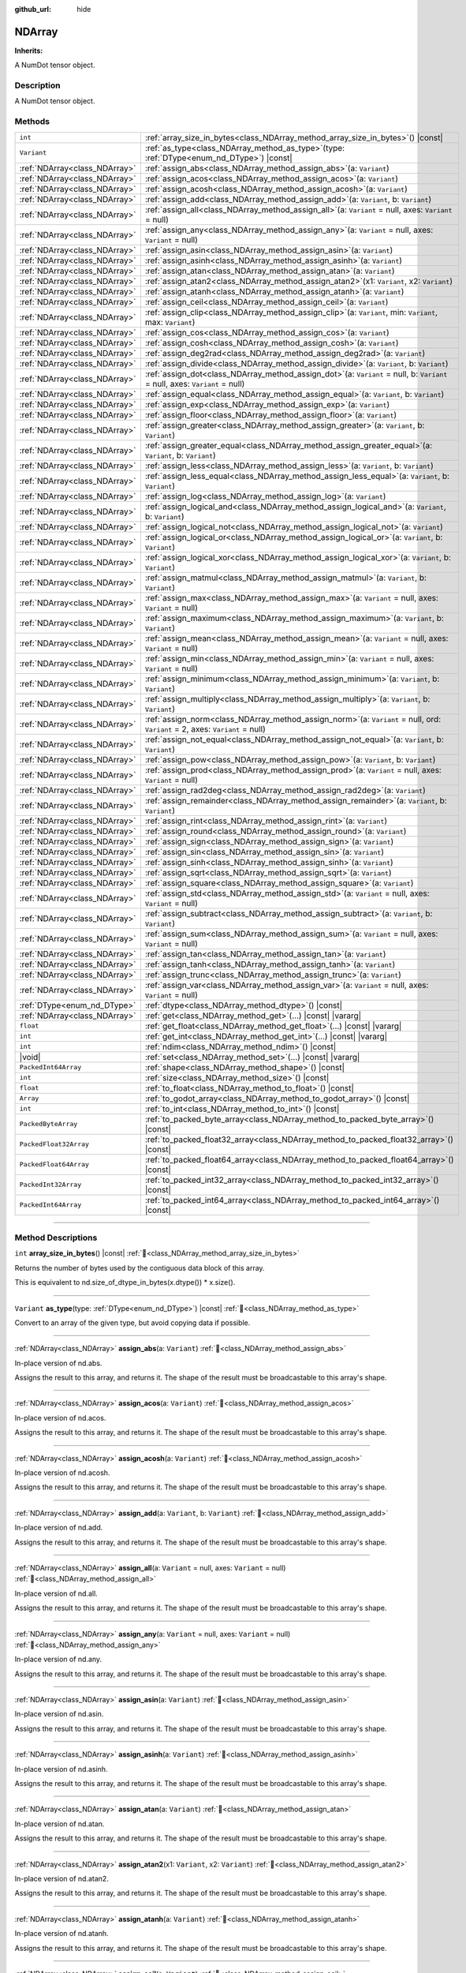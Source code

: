 :github_url: hide

.. DO NOT EDIT THIS FILE!!!
.. Generated automatically from Godot engine sources.
.. Generator: https://github.com/godotengine/godot/tree/master/doc/tools/make_rst.py.
.. XML source: https://github.com/godotengine/godot/tree/master/godot/numdot/doc_classes/NDArray.xml.

.. _class_NDArray:

NDArray
=======

**Inherits:** 

A NumDot tensor object.

.. rst-class:: classref-introduction-group

Description
-----------

A NumDot tensor object.

.. rst-class:: classref-reftable-group

Methods
-------

.. table::
   :widths: auto

   +-------------------------------+--------------------------------------------------------------------------------------------------------------------------------------+
   | ``int``                       | :ref:`array_size_in_bytes<class_NDArray_method_array_size_in_bytes>`\ (\ ) |const|                                                   |
   +-------------------------------+--------------------------------------------------------------------------------------------------------------------------------------+
   | ``Variant``                   | :ref:`as_type<class_NDArray_method_as_type>`\ (\ type\: :ref:`DType<enum_nd_DType>`\ ) |const|                                       |
   +-------------------------------+--------------------------------------------------------------------------------------------------------------------------------------+
   | :ref:`NDArray<class_NDArray>` | :ref:`assign_abs<class_NDArray_method_assign_abs>`\ (\ a\: ``Variant``\ )                                                            |
   +-------------------------------+--------------------------------------------------------------------------------------------------------------------------------------+
   | :ref:`NDArray<class_NDArray>` | :ref:`assign_acos<class_NDArray_method_assign_acos>`\ (\ a\: ``Variant``\ )                                                          |
   +-------------------------------+--------------------------------------------------------------------------------------------------------------------------------------+
   | :ref:`NDArray<class_NDArray>` | :ref:`assign_acosh<class_NDArray_method_assign_acosh>`\ (\ a\: ``Variant``\ )                                                        |
   +-------------------------------+--------------------------------------------------------------------------------------------------------------------------------------+
   | :ref:`NDArray<class_NDArray>` | :ref:`assign_add<class_NDArray_method_assign_add>`\ (\ a\: ``Variant``, b\: ``Variant``\ )                                           |
   +-------------------------------+--------------------------------------------------------------------------------------------------------------------------------------+
   | :ref:`NDArray<class_NDArray>` | :ref:`assign_all<class_NDArray_method_assign_all>`\ (\ a\: ``Variant`` = null, axes\: ``Variant`` = null\ )                          |
   +-------------------------------+--------------------------------------------------------------------------------------------------------------------------------------+
   | :ref:`NDArray<class_NDArray>` | :ref:`assign_any<class_NDArray_method_assign_any>`\ (\ a\: ``Variant`` = null, axes\: ``Variant`` = null\ )                          |
   +-------------------------------+--------------------------------------------------------------------------------------------------------------------------------------+
   | :ref:`NDArray<class_NDArray>` | :ref:`assign_asin<class_NDArray_method_assign_asin>`\ (\ a\: ``Variant``\ )                                                          |
   +-------------------------------+--------------------------------------------------------------------------------------------------------------------------------------+
   | :ref:`NDArray<class_NDArray>` | :ref:`assign_asinh<class_NDArray_method_assign_asinh>`\ (\ a\: ``Variant``\ )                                                        |
   +-------------------------------+--------------------------------------------------------------------------------------------------------------------------------------+
   | :ref:`NDArray<class_NDArray>` | :ref:`assign_atan<class_NDArray_method_assign_atan>`\ (\ a\: ``Variant``\ )                                                          |
   +-------------------------------+--------------------------------------------------------------------------------------------------------------------------------------+
   | :ref:`NDArray<class_NDArray>` | :ref:`assign_atan2<class_NDArray_method_assign_atan2>`\ (\ x1\: ``Variant``, x2\: ``Variant``\ )                                     |
   +-------------------------------+--------------------------------------------------------------------------------------------------------------------------------------+
   | :ref:`NDArray<class_NDArray>` | :ref:`assign_atanh<class_NDArray_method_assign_atanh>`\ (\ a\: ``Variant``\ )                                                        |
   +-------------------------------+--------------------------------------------------------------------------------------------------------------------------------------+
   | :ref:`NDArray<class_NDArray>` | :ref:`assign_ceil<class_NDArray_method_assign_ceil>`\ (\ a\: ``Variant``\ )                                                          |
   +-------------------------------+--------------------------------------------------------------------------------------------------------------------------------------+
   | :ref:`NDArray<class_NDArray>` | :ref:`assign_clip<class_NDArray_method_assign_clip>`\ (\ a\: ``Variant``, min\: ``Variant``, max\: ``Variant``\ )                    |
   +-------------------------------+--------------------------------------------------------------------------------------------------------------------------------------+
   | :ref:`NDArray<class_NDArray>` | :ref:`assign_cos<class_NDArray_method_assign_cos>`\ (\ a\: ``Variant``\ )                                                            |
   +-------------------------------+--------------------------------------------------------------------------------------------------------------------------------------+
   | :ref:`NDArray<class_NDArray>` | :ref:`assign_cosh<class_NDArray_method_assign_cosh>`\ (\ a\: ``Variant``\ )                                                          |
   +-------------------------------+--------------------------------------------------------------------------------------------------------------------------------------+
   | :ref:`NDArray<class_NDArray>` | :ref:`assign_deg2rad<class_NDArray_method_assign_deg2rad>`\ (\ a\: ``Variant``\ )                                                    |
   +-------------------------------+--------------------------------------------------------------------------------------------------------------------------------------+
   | :ref:`NDArray<class_NDArray>` | :ref:`assign_divide<class_NDArray_method_assign_divide>`\ (\ a\: ``Variant``, b\: ``Variant``\ )                                     |
   +-------------------------------+--------------------------------------------------------------------------------------------------------------------------------------+
   | :ref:`NDArray<class_NDArray>` | :ref:`assign_dot<class_NDArray_method_assign_dot>`\ (\ a\: ``Variant`` = null, b\: ``Variant`` = null, axes\: ``Variant`` = null\ )  |
   +-------------------------------+--------------------------------------------------------------------------------------------------------------------------------------+
   | :ref:`NDArray<class_NDArray>` | :ref:`assign_equal<class_NDArray_method_assign_equal>`\ (\ a\: ``Variant``, b\: ``Variant``\ )                                       |
   +-------------------------------+--------------------------------------------------------------------------------------------------------------------------------------+
   | :ref:`NDArray<class_NDArray>` | :ref:`assign_exp<class_NDArray_method_assign_exp>`\ (\ a\: ``Variant``\ )                                                            |
   +-------------------------------+--------------------------------------------------------------------------------------------------------------------------------------+
   | :ref:`NDArray<class_NDArray>` | :ref:`assign_floor<class_NDArray_method_assign_floor>`\ (\ a\: ``Variant``\ )                                                        |
   +-------------------------------+--------------------------------------------------------------------------------------------------------------------------------------+
   | :ref:`NDArray<class_NDArray>` | :ref:`assign_greater<class_NDArray_method_assign_greater>`\ (\ a\: ``Variant``, b\: ``Variant``\ )                                   |
   +-------------------------------+--------------------------------------------------------------------------------------------------------------------------------------+
   | :ref:`NDArray<class_NDArray>` | :ref:`assign_greater_equal<class_NDArray_method_assign_greater_equal>`\ (\ a\: ``Variant``, b\: ``Variant``\ )                       |
   +-------------------------------+--------------------------------------------------------------------------------------------------------------------------------------+
   | :ref:`NDArray<class_NDArray>` | :ref:`assign_less<class_NDArray_method_assign_less>`\ (\ a\: ``Variant``, b\: ``Variant``\ )                                         |
   +-------------------------------+--------------------------------------------------------------------------------------------------------------------------------------+
   | :ref:`NDArray<class_NDArray>` | :ref:`assign_less_equal<class_NDArray_method_assign_less_equal>`\ (\ a\: ``Variant``, b\: ``Variant``\ )                             |
   +-------------------------------+--------------------------------------------------------------------------------------------------------------------------------------+
   | :ref:`NDArray<class_NDArray>` | :ref:`assign_log<class_NDArray_method_assign_log>`\ (\ a\: ``Variant``\ )                                                            |
   +-------------------------------+--------------------------------------------------------------------------------------------------------------------------------------+
   | :ref:`NDArray<class_NDArray>` | :ref:`assign_logical_and<class_NDArray_method_assign_logical_and>`\ (\ a\: ``Variant``, b\: ``Variant``\ )                           |
   +-------------------------------+--------------------------------------------------------------------------------------------------------------------------------------+
   | :ref:`NDArray<class_NDArray>` | :ref:`assign_logical_not<class_NDArray_method_assign_logical_not>`\ (\ a\: ``Variant``\ )                                            |
   +-------------------------------+--------------------------------------------------------------------------------------------------------------------------------------+
   | :ref:`NDArray<class_NDArray>` | :ref:`assign_logical_or<class_NDArray_method_assign_logical_or>`\ (\ a\: ``Variant``, b\: ``Variant``\ )                             |
   +-------------------------------+--------------------------------------------------------------------------------------------------------------------------------------+
   | :ref:`NDArray<class_NDArray>` | :ref:`assign_logical_xor<class_NDArray_method_assign_logical_xor>`\ (\ a\: ``Variant``, b\: ``Variant``\ )                           |
   +-------------------------------+--------------------------------------------------------------------------------------------------------------------------------------+
   | :ref:`NDArray<class_NDArray>` | :ref:`assign_matmul<class_NDArray_method_assign_matmul>`\ (\ a\: ``Variant``, b\: ``Variant``\ )                                     |
   +-------------------------------+--------------------------------------------------------------------------------------------------------------------------------------+
   | :ref:`NDArray<class_NDArray>` | :ref:`assign_max<class_NDArray_method_assign_max>`\ (\ a\: ``Variant`` = null, axes\: ``Variant`` = null\ )                          |
   +-------------------------------+--------------------------------------------------------------------------------------------------------------------------------------+
   | :ref:`NDArray<class_NDArray>` | :ref:`assign_maximum<class_NDArray_method_assign_maximum>`\ (\ a\: ``Variant``, b\: ``Variant``\ )                                   |
   +-------------------------------+--------------------------------------------------------------------------------------------------------------------------------------+
   | :ref:`NDArray<class_NDArray>` | :ref:`assign_mean<class_NDArray_method_assign_mean>`\ (\ a\: ``Variant`` = null, axes\: ``Variant`` = null\ )                        |
   +-------------------------------+--------------------------------------------------------------------------------------------------------------------------------------+
   | :ref:`NDArray<class_NDArray>` | :ref:`assign_min<class_NDArray_method_assign_min>`\ (\ a\: ``Variant`` = null, axes\: ``Variant`` = null\ )                          |
   +-------------------------------+--------------------------------------------------------------------------------------------------------------------------------------+
   | :ref:`NDArray<class_NDArray>` | :ref:`assign_minimum<class_NDArray_method_assign_minimum>`\ (\ a\: ``Variant``, b\: ``Variant``\ )                                   |
   +-------------------------------+--------------------------------------------------------------------------------------------------------------------------------------+
   | :ref:`NDArray<class_NDArray>` | :ref:`assign_multiply<class_NDArray_method_assign_multiply>`\ (\ a\: ``Variant``, b\: ``Variant``\ )                                 |
   +-------------------------------+--------------------------------------------------------------------------------------------------------------------------------------+
   | :ref:`NDArray<class_NDArray>` | :ref:`assign_norm<class_NDArray_method_assign_norm>`\ (\ a\: ``Variant`` = null, ord\: ``Variant`` = 2, axes\: ``Variant`` = null\ ) |
   +-------------------------------+--------------------------------------------------------------------------------------------------------------------------------------+
   | :ref:`NDArray<class_NDArray>` | :ref:`assign_not_equal<class_NDArray_method_assign_not_equal>`\ (\ a\: ``Variant``, b\: ``Variant``\ )                               |
   +-------------------------------+--------------------------------------------------------------------------------------------------------------------------------------+
   | :ref:`NDArray<class_NDArray>` | :ref:`assign_pow<class_NDArray_method_assign_pow>`\ (\ a\: ``Variant``, b\: ``Variant``\ )                                           |
   +-------------------------------+--------------------------------------------------------------------------------------------------------------------------------------+
   | :ref:`NDArray<class_NDArray>` | :ref:`assign_prod<class_NDArray_method_assign_prod>`\ (\ a\: ``Variant`` = null, axes\: ``Variant`` = null\ )                        |
   +-------------------------------+--------------------------------------------------------------------------------------------------------------------------------------+
   | :ref:`NDArray<class_NDArray>` | :ref:`assign_rad2deg<class_NDArray_method_assign_rad2deg>`\ (\ a\: ``Variant``\ )                                                    |
   +-------------------------------+--------------------------------------------------------------------------------------------------------------------------------------+
   | :ref:`NDArray<class_NDArray>` | :ref:`assign_remainder<class_NDArray_method_assign_remainder>`\ (\ a\: ``Variant``, b\: ``Variant``\ )                               |
   +-------------------------------+--------------------------------------------------------------------------------------------------------------------------------------+
   | :ref:`NDArray<class_NDArray>` | :ref:`assign_rint<class_NDArray_method_assign_rint>`\ (\ a\: ``Variant``\ )                                                          |
   +-------------------------------+--------------------------------------------------------------------------------------------------------------------------------------+
   | :ref:`NDArray<class_NDArray>` | :ref:`assign_round<class_NDArray_method_assign_round>`\ (\ a\: ``Variant``\ )                                                        |
   +-------------------------------+--------------------------------------------------------------------------------------------------------------------------------------+
   | :ref:`NDArray<class_NDArray>` | :ref:`assign_sign<class_NDArray_method_assign_sign>`\ (\ a\: ``Variant``\ )                                                          |
   +-------------------------------+--------------------------------------------------------------------------------------------------------------------------------------+
   | :ref:`NDArray<class_NDArray>` | :ref:`assign_sin<class_NDArray_method_assign_sin>`\ (\ a\: ``Variant``\ )                                                            |
   +-------------------------------+--------------------------------------------------------------------------------------------------------------------------------------+
   | :ref:`NDArray<class_NDArray>` | :ref:`assign_sinh<class_NDArray_method_assign_sinh>`\ (\ a\: ``Variant``\ )                                                          |
   +-------------------------------+--------------------------------------------------------------------------------------------------------------------------------------+
   | :ref:`NDArray<class_NDArray>` | :ref:`assign_sqrt<class_NDArray_method_assign_sqrt>`\ (\ a\: ``Variant``\ )                                                          |
   +-------------------------------+--------------------------------------------------------------------------------------------------------------------------------------+
   | :ref:`NDArray<class_NDArray>` | :ref:`assign_square<class_NDArray_method_assign_square>`\ (\ a\: ``Variant``\ )                                                      |
   +-------------------------------+--------------------------------------------------------------------------------------------------------------------------------------+
   | :ref:`NDArray<class_NDArray>` | :ref:`assign_std<class_NDArray_method_assign_std>`\ (\ a\: ``Variant`` = null, axes\: ``Variant`` = null\ )                          |
   +-------------------------------+--------------------------------------------------------------------------------------------------------------------------------------+
   | :ref:`NDArray<class_NDArray>` | :ref:`assign_subtract<class_NDArray_method_assign_subtract>`\ (\ a\: ``Variant``, b\: ``Variant``\ )                                 |
   +-------------------------------+--------------------------------------------------------------------------------------------------------------------------------------+
   | :ref:`NDArray<class_NDArray>` | :ref:`assign_sum<class_NDArray_method_assign_sum>`\ (\ a\: ``Variant`` = null, axes\: ``Variant`` = null\ )                          |
   +-------------------------------+--------------------------------------------------------------------------------------------------------------------------------------+
   | :ref:`NDArray<class_NDArray>` | :ref:`assign_tan<class_NDArray_method_assign_tan>`\ (\ a\: ``Variant``\ )                                                            |
   +-------------------------------+--------------------------------------------------------------------------------------------------------------------------------------+
   | :ref:`NDArray<class_NDArray>` | :ref:`assign_tanh<class_NDArray_method_assign_tanh>`\ (\ a\: ``Variant``\ )                                                          |
   +-------------------------------+--------------------------------------------------------------------------------------------------------------------------------------+
   | :ref:`NDArray<class_NDArray>` | :ref:`assign_trunc<class_NDArray_method_assign_trunc>`\ (\ a\: ``Variant``\ )                                                        |
   +-------------------------------+--------------------------------------------------------------------------------------------------------------------------------------+
   | :ref:`NDArray<class_NDArray>` | :ref:`assign_var<class_NDArray_method_assign_var>`\ (\ a\: ``Variant`` = null, axes\: ``Variant`` = null\ )                          |
   +-------------------------------+--------------------------------------------------------------------------------------------------------------------------------------+
   | :ref:`DType<enum_nd_DType>`   | :ref:`dtype<class_NDArray_method_dtype>`\ (\ ) |const|                                                                               |
   +-------------------------------+--------------------------------------------------------------------------------------------------------------------------------------+
   | :ref:`NDArray<class_NDArray>` | :ref:`get<class_NDArray_method_get>`\ (\ ...\ ) |const| |vararg|                                                                     |
   +-------------------------------+--------------------------------------------------------------------------------------------------------------------------------------+
   | ``float``                     | :ref:`get_float<class_NDArray_method_get_float>`\ (\ ...\ ) |const| |vararg|                                                         |
   +-------------------------------+--------------------------------------------------------------------------------------------------------------------------------------+
   | ``int``                       | :ref:`get_int<class_NDArray_method_get_int>`\ (\ ...\ ) |const| |vararg|                                                             |
   +-------------------------------+--------------------------------------------------------------------------------------------------------------------------------------+
   | ``int``                       | :ref:`ndim<class_NDArray_method_ndim>`\ (\ ) |const|                                                                                 |
   +-------------------------------+--------------------------------------------------------------------------------------------------------------------------------------+
   | |void|                        | :ref:`set<class_NDArray_method_set>`\ (\ ...\ ) |const| |vararg|                                                                     |
   +-------------------------------+--------------------------------------------------------------------------------------------------------------------------------------+
   | ``PackedInt64Array``          | :ref:`shape<class_NDArray_method_shape>`\ (\ ) |const|                                                                               |
   +-------------------------------+--------------------------------------------------------------------------------------------------------------------------------------+
   | ``int``                       | :ref:`size<class_NDArray_method_size>`\ (\ ) |const|                                                                                 |
   +-------------------------------+--------------------------------------------------------------------------------------------------------------------------------------+
   | ``float``                     | :ref:`to_float<class_NDArray_method_to_float>`\ (\ ) |const|                                                                         |
   +-------------------------------+--------------------------------------------------------------------------------------------------------------------------------------+
   | ``Array``                     | :ref:`to_godot_array<class_NDArray_method_to_godot_array>`\ (\ ) |const|                                                             |
   +-------------------------------+--------------------------------------------------------------------------------------------------------------------------------------+
   | ``int``                       | :ref:`to_int<class_NDArray_method_to_int>`\ (\ ) |const|                                                                             |
   +-------------------------------+--------------------------------------------------------------------------------------------------------------------------------------+
   | ``PackedByteArray``           | :ref:`to_packed_byte_array<class_NDArray_method_to_packed_byte_array>`\ (\ ) |const|                                                 |
   +-------------------------------+--------------------------------------------------------------------------------------------------------------------------------------+
   | ``PackedFloat32Array``        | :ref:`to_packed_float32_array<class_NDArray_method_to_packed_float32_array>`\ (\ ) |const|                                           |
   +-------------------------------+--------------------------------------------------------------------------------------------------------------------------------------+
   | ``PackedFloat64Array``        | :ref:`to_packed_float64_array<class_NDArray_method_to_packed_float64_array>`\ (\ ) |const|                                           |
   +-------------------------------+--------------------------------------------------------------------------------------------------------------------------------------+
   | ``PackedInt32Array``          | :ref:`to_packed_int32_array<class_NDArray_method_to_packed_int32_array>`\ (\ ) |const|                                               |
   +-------------------------------+--------------------------------------------------------------------------------------------------------------------------------------+
   | ``PackedInt64Array``          | :ref:`to_packed_int64_array<class_NDArray_method_to_packed_int64_array>`\ (\ ) |const|                                               |
   +-------------------------------+--------------------------------------------------------------------------------------------------------------------------------------+

.. rst-class:: classref-section-separator

----

.. rst-class:: classref-descriptions-group

Method Descriptions
-------------------

.. _class_NDArray_method_array_size_in_bytes:

.. rst-class:: classref-method

``int`` **array_size_in_bytes**\ (\ ) |const| :ref:`🔗<class_NDArray_method_array_size_in_bytes>`

Returns the number of bytes used by the contiguous data block of this array.

This is equivalent to nd.size_of_dtype_in_bytes(x.dtype()) \* x.size().

.. rst-class:: classref-item-separator

----

.. _class_NDArray_method_as_type:

.. rst-class:: classref-method

``Variant`` **as_type**\ (\ type\: :ref:`DType<enum_nd_DType>`\ ) |const| :ref:`🔗<class_NDArray_method_as_type>`

Convert to an array of the given type, but avoid copying data if possible.

.. rst-class:: classref-item-separator

----

.. _class_NDArray_method_assign_abs:

.. rst-class:: classref-method

:ref:`NDArray<class_NDArray>` **assign_abs**\ (\ a\: ``Variant``\ ) :ref:`🔗<class_NDArray_method_assign_abs>`

In-place version of nd.abs.

Assigns the result to this array, and returns it. The shape of the result must be broadcastable to this array's shape.

.. rst-class:: classref-item-separator

----

.. _class_NDArray_method_assign_acos:

.. rst-class:: classref-method

:ref:`NDArray<class_NDArray>` **assign_acos**\ (\ a\: ``Variant``\ ) :ref:`🔗<class_NDArray_method_assign_acos>`

In-place version of nd.acos.

Assigns the result to this array, and returns it. The shape of the result must be broadcastable to this array's shape.

.. rst-class:: classref-item-separator

----

.. _class_NDArray_method_assign_acosh:

.. rst-class:: classref-method

:ref:`NDArray<class_NDArray>` **assign_acosh**\ (\ a\: ``Variant``\ ) :ref:`🔗<class_NDArray_method_assign_acosh>`

In-place version of nd.acosh.

Assigns the result to this array, and returns it. The shape of the result must be broadcastable to this array's shape.

.. rst-class:: classref-item-separator

----

.. _class_NDArray_method_assign_add:

.. rst-class:: classref-method

:ref:`NDArray<class_NDArray>` **assign_add**\ (\ a\: ``Variant``, b\: ``Variant``\ ) :ref:`🔗<class_NDArray_method_assign_add>`

In-place version of nd.add.

Assigns the result to this array, and returns it. The shape of the result must be broadcastable to this array's shape.

.. rst-class:: classref-item-separator

----

.. _class_NDArray_method_assign_all:

.. rst-class:: classref-method

:ref:`NDArray<class_NDArray>` **assign_all**\ (\ a\: ``Variant`` = null, axes\: ``Variant`` = null\ ) :ref:`🔗<class_NDArray_method_assign_all>`

In-place version of nd.all.

Assigns the result to this array, and returns it. The shape of the result must be broadcastable to this array's shape.

.. rst-class:: classref-item-separator

----

.. _class_NDArray_method_assign_any:

.. rst-class:: classref-method

:ref:`NDArray<class_NDArray>` **assign_any**\ (\ a\: ``Variant`` = null, axes\: ``Variant`` = null\ ) :ref:`🔗<class_NDArray_method_assign_any>`

In-place version of nd.any.

Assigns the result to this array, and returns it. The shape of the result must be broadcastable to this array's shape.

.. rst-class:: classref-item-separator

----

.. _class_NDArray_method_assign_asin:

.. rst-class:: classref-method

:ref:`NDArray<class_NDArray>` **assign_asin**\ (\ a\: ``Variant``\ ) :ref:`🔗<class_NDArray_method_assign_asin>`

In-place version of nd.asin.

Assigns the result to this array, and returns it. The shape of the result must be broadcastable to this array's shape.

.. rst-class:: classref-item-separator

----

.. _class_NDArray_method_assign_asinh:

.. rst-class:: classref-method

:ref:`NDArray<class_NDArray>` **assign_asinh**\ (\ a\: ``Variant``\ ) :ref:`🔗<class_NDArray_method_assign_asinh>`

In-place version of nd.asinh.

Assigns the result to this array, and returns it. The shape of the result must be broadcastable to this array's shape.

.. rst-class:: classref-item-separator

----

.. _class_NDArray_method_assign_atan:

.. rst-class:: classref-method

:ref:`NDArray<class_NDArray>` **assign_atan**\ (\ a\: ``Variant``\ ) :ref:`🔗<class_NDArray_method_assign_atan>`

In-place version of nd.atan.

Assigns the result to this array, and returns it. The shape of the result must be broadcastable to this array's shape.

.. rst-class:: classref-item-separator

----

.. _class_NDArray_method_assign_atan2:

.. rst-class:: classref-method

:ref:`NDArray<class_NDArray>` **assign_atan2**\ (\ x1\: ``Variant``, x2\: ``Variant``\ ) :ref:`🔗<class_NDArray_method_assign_atan2>`

In-place version of nd.atan2.

Assigns the result to this array, and returns it. The shape of the result must be broadcastable to this array's shape.

.. rst-class:: classref-item-separator

----

.. _class_NDArray_method_assign_atanh:

.. rst-class:: classref-method

:ref:`NDArray<class_NDArray>` **assign_atanh**\ (\ a\: ``Variant``\ ) :ref:`🔗<class_NDArray_method_assign_atanh>`

In-place version of nd.atanh.

Assigns the result to this array, and returns it. The shape of the result must be broadcastable to this array's shape.

.. rst-class:: classref-item-separator

----

.. _class_NDArray_method_assign_ceil:

.. rst-class:: classref-method

:ref:`NDArray<class_NDArray>` **assign_ceil**\ (\ a\: ``Variant``\ ) :ref:`🔗<class_NDArray_method_assign_ceil>`

In-place version of nd.ceil.

Assigns the result to this array, and returns it. The shape of the result must be broadcastable to this array's shape.

.. rst-class:: classref-item-separator

----

.. _class_NDArray_method_assign_clip:

.. rst-class:: classref-method

:ref:`NDArray<class_NDArray>` **assign_clip**\ (\ a\: ``Variant``, min\: ``Variant``, max\: ``Variant``\ ) :ref:`🔗<class_NDArray_method_assign_clip>`

In-place version of nd.clip.

Assigns the result to this array, and returns it. The shape of the result must be broadcastable to this array's shape.

.. rst-class:: classref-item-separator

----

.. _class_NDArray_method_assign_cos:

.. rst-class:: classref-method

:ref:`NDArray<class_NDArray>` **assign_cos**\ (\ a\: ``Variant``\ ) :ref:`🔗<class_NDArray_method_assign_cos>`

In-place version of nd.cos.

Assigns the result to this array, and returns it. The shape of the result must be broadcastable to this array's shape.

.. rst-class:: classref-item-separator

----

.. _class_NDArray_method_assign_cosh:

.. rst-class:: classref-method

:ref:`NDArray<class_NDArray>` **assign_cosh**\ (\ a\: ``Variant``\ ) :ref:`🔗<class_NDArray_method_assign_cosh>`

In-place version of nd.cosh.

Assigns the result to this array, and returns it. The shape of the result must be broadcastable to this array's shape.

.. rst-class:: classref-item-separator

----

.. _class_NDArray_method_assign_deg2rad:

.. rst-class:: classref-method

:ref:`NDArray<class_NDArray>` **assign_deg2rad**\ (\ a\: ``Variant``\ ) :ref:`🔗<class_NDArray_method_assign_deg2rad>`

In-place version of nd.deg2rad.

Assigns the result to this array, and returns it. The shape of the result must be broadcastable to this array's shape.

.. rst-class:: classref-item-separator

----

.. _class_NDArray_method_assign_divide:

.. rst-class:: classref-method

:ref:`NDArray<class_NDArray>` **assign_divide**\ (\ a\: ``Variant``, b\: ``Variant``\ ) :ref:`🔗<class_NDArray_method_assign_divide>`

In-place version of nd.divide.

Assigns the result to this array, and returns it. The shape of the result must be broadcastable to this array's shape.

.. rst-class:: classref-item-separator

----

.. _class_NDArray_method_assign_dot:

.. rst-class:: classref-method

:ref:`NDArray<class_NDArray>` **assign_dot**\ (\ a\: ``Variant`` = null, b\: ``Variant`` = null, axes\: ``Variant`` = null\ ) :ref:`🔗<class_NDArray_method_assign_dot>`

In-place version of nd.dot.

Assigns the result to this array, and returns it. The shape of the result must be broadcastable to this array's shape.

.. rst-class:: classref-item-separator

----

.. _class_NDArray_method_assign_equal:

.. rst-class:: classref-method

:ref:`NDArray<class_NDArray>` **assign_equal**\ (\ a\: ``Variant``, b\: ``Variant``\ ) :ref:`🔗<class_NDArray_method_assign_equal>`

In-place version of nd.equal.

Assigns the result to this array, and returns it. The shape of the result must be broadcastable to this array's shape.

.. rst-class:: classref-item-separator

----

.. _class_NDArray_method_assign_exp:

.. rst-class:: classref-method

:ref:`NDArray<class_NDArray>` **assign_exp**\ (\ a\: ``Variant``\ ) :ref:`🔗<class_NDArray_method_assign_exp>`

In-place version of nd.exp.

Assigns the result to this array, and returns it. The shape of the result must be broadcastable to this array's shape.

.. rst-class:: classref-item-separator

----

.. _class_NDArray_method_assign_floor:

.. rst-class:: classref-method

:ref:`NDArray<class_NDArray>` **assign_floor**\ (\ a\: ``Variant``\ ) :ref:`🔗<class_NDArray_method_assign_floor>`

In-place version of nd.floor.

Assigns the result to this array, and returns it. The shape of the result must be broadcastable to this array's shape.

.. rst-class:: classref-item-separator

----

.. _class_NDArray_method_assign_greater:

.. rst-class:: classref-method

:ref:`NDArray<class_NDArray>` **assign_greater**\ (\ a\: ``Variant``, b\: ``Variant``\ ) :ref:`🔗<class_NDArray_method_assign_greater>`

In-place version of nd.greater.

Assigns the result to this array, and returns it. The shape of the result must be broadcastable to this array's shape.

.. rst-class:: classref-item-separator

----

.. _class_NDArray_method_assign_greater_equal:

.. rst-class:: classref-method

:ref:`NDArray<class_NDArray>` **assign_greater_equal**\ (\ a\: ``Variant``, b\: ``Variant``\ ) :ref:`🔗<class_NDArray_method_assign_greater_equal>`

In-place version of nd.greater_equal.

Assigns the result to this array, and returns it. The shape of the result must be broadcastable to this array's shape.

.. rst-class:: classref-item-separator

----

.. _class_NDArray_method_assign_less:

.. rst-class:: classref-method

:ref:`NDArray<class_NDArray>` **assign_less**\ (\ a\: ``Variant``, b\: ``Variant``\ ) :ref:`🔗<class_NDArray_method_assign_less>`

In-place version of nd.less.

Assigns the result to this array, and returns it. The shape of the result must be broadcastable to this array's shape.

.. rst-class:: classref-item-separator

----

.. _class_NDArray_method_assign_less_equal:

.. rst-class:: classref-method

:ref:`NDArray<class_NDArray>` **assign_less_equal**\ (\ a\: ``Variant``, b\: ``Variant``\ ) :ref:`🔗<class_NDArray_method_assign_less_equal>`

In-place version of nd.less_equal.

Assigns the result to this array, and returns it. The shape of the result must be broadcastable to this array's shape.

.. rst-class:: classref-item-separator

----

.. _class_NDArray_method_assign_log:

.. rst-class:: classref-method

:ref:`NDArray<class_NDArray>` **assign_log**\ (\ a\: ``Variant``\ ) :ref:`🔗<class_NDArray_method_assign_log>`

In-place version of nd.log.

Assigns the result to this array, and returns it. The shape of the result must be broadcastable to this array's shape.

.. rst-class:: classref-item-separator

----

.. _class_NDArray_method_assign_logical_and:

.. rst-class:: classref-method

:ref:`NDArray<class_NDArray>` **assign_logical_and**\ (\ a\: ``Variant``, b\: ``Variant``\ ) :ref:`🔗<class_NDArray_method_assign_logical_and>`

In-place version of nd.logical_and.

Assigns the result to this array, and returns it. The shape of the result must be broadcastable to this array's shape.

.. rst-class:: classref-item-separator

----

.. _class_NDArray_method_assign_logical_not:

.. rst-class:: classref-method

:ref:`NDArray<class_NDArray>` **assign_logical_not**\ (\ a\: ``Variant``\ ) :ref:`🔗<class_NDArray_method_assign_logical_not>`

In-place version of nd.logical_not.

Assigns the result to this array, and returns it. The shape of the result must be broadcastable to this array's shape.

.. rst-class:: classref-item-separator

----

.. _class_NDArray_method_assign_logical_or:

.. rst-class:: classref-method

:ref:`NDArray<class_NDArray>` **assign_logical_or**\ (\ a\: ``Variant``, b\: ``Variant``\ ) :ref:`🔗<class_NDArray_method_assign_logical_or>`

In-place version of nd.logical_or.

Assigns the result to this array, and returns it. The shape of the result must be broadcastable to this array's shape.

.. rst-class:: classref-item-separator

----

.. _class_NDArray_method_assign_logical_xor:

.. rst-class:: classref-method

:ref:`NDArray<class_NDArray>` **assign_logical_xor**\ (\ a\: ``Variant``, b\: ``Variant``\ ) :ref:`🔗<class_NDArray_method_assign_logical_xor>`

In-place version of nd.logical_xor.

Assigns the result to this array, and returns it. The shape of the result must be broadcastable to this array's shape.

.. rst-class:: classref-item-separator

----

.. _class_NDArray_method_assign_matmul:

.. rst-class:: classref-method

:ref:`NDArray<class_NDArray>` **assign_matmul**\ (\ a\: ``Variant``, b\: ``Variant``\ ) :ref:`🔗<class_NDArray_method_assign_matmul>`

In-place version of nd.matmul.

Assigns the result to this array, and returns it. The shape of the result must be broadcastable to this array's shape.

.. rst-class:: classref-item-separator

----

.. _class_NDArray_method_assign_max:

.. rst-class:: classref-method

:ref:`NDArray<class_NDArray>` **assign_max**\ (\ a\: ``Variant`` = null, axes\: ``Variant`` = null\ ) :ref:`🔗<class_NDArray_method_assign_max>`

In-place version of nd.max.

Assigns the result to this array, and returns it. The shape of the result must be broadcastable to this array's shape.

.. rst-class:: classref-item-separator

----

.. _class_NDArray_method_assign_maximum:

.. rst-class:: classref-method

:ref:`NDArray<class_NDArray>` **assign_maximum**\ (\ a\: ``Variant``, b\: ``Variant``\ ) :ref:`🔗<class_NDArray_method_assign_maximum>`

In-place version of nd.maximum.

Assigns the result to this array, and returns it. The shape of the result must be broadcastable to this array's shape.

.. rst-class:: classref-item-separator

----

.. _class_NDArray_method_assign_mean:

.. rst-class:: classref-method

:ref:`NDArray<class_NDArray>` **assign_mean**\ (\ a\: ``Variant`` = null, axes\: ``Variant`` = null\ ) :ref:`🔗<class_NDArray_method_assign_mean>`

In-place version of nd.mean.

Assigns the result to this array, and returns it. The shape of the result must be broadcastable to this array's shape.

.. rst-class:: classref-item-separator

----

.. _class_NDArray_method_assign_min:

.. rst-class:: classref-method

:ref:`NDArray<class_NDArray>` **assign_min**\ (\ a\: ``Variant`` = null, axes\: ``Variant`` = null\ ) :ref:`🔗<class_NDArray_method_assign_min>`

In-place version of nd.min.

Assigns the result to this array, and returns it. The shape of the result must be broadcastable to this array's shape.

.. rst-class:: classref-item-separator

----

.. _class_NDArray_method_assign_minimum:

.. rst-class:: classref-method

:ref:`NDArray<class_NDArray>` **assign_minimum**\ (\ a\: ``Variant``, b\: ``Variant``\ ) :ref:`🔗<class_NDArray_method_assign_minimum>`

In-place version of nd.minimum.

Assigns the result to this array, and returns it. The shape of the result must be broadcastable to this array's shape.

.. rst-class:: classref-item-separator

----

.. _class_NDArray_method_assign_multiply:

.. rst-class:: classref-method

:ref:`NDArray<class_NDArray>` **assign_multiply**\ (\ a\: ``Variant``, b\: ``Variant``\ ) :ref:`🔗<class_NDArray_method_assign_multiply>`

In-place version of nd.multiply.

Assigns the result to this array, and returns it. The shape of the result must be broadcastable to this array's shape.

.. rst-class:: classref-item-separator

----

.. _class_NDArray_method_assign_norm:

.. rst-class:: classref-method

:ref:`NDArray<class_NDArray>` **assign_norm**\ (\ a\: ``Variant`` = null, ord\: ``Variant`` = 2, axes\: ``Variant`` = null\ ) :ref:`🔗<class_NDArray_method_assign_norm>`

In-place version of nd.norm.

Assigns the result to this array, and returns it. The shape of the result must be broadcastable to this array's shape.

.. rst-class:: classref-item-separator

----

.. _class_NDArray_method_assign_not_equal:

.. rst-class:: classref-method

:ref:`NDArray<class_NDArray>` **assign_not_equal**\ (\ a\: ``Variant``, b\: ``Variant``\ ) :ref:`🔗<class_NDArray_method_assign_not_equal>`

In-place version of nd.not_equal.

Assigns the result to this array, and returns it. The shape of the result must be broadcastable to this array's shape.

.. rst-class:: classref-item-separator

----

.. _class_NDArray_method_assign_pow:

.. rst-class:: classref-method

:ref:`NDArray<class_NDArray>` **assign_pow**\ (\ a\: ``Variant``, b\: ``Variant``\ ) :ref:`🔗<class_NDArray_method_assign_pow>`

In-place version of nd.pow.

Assigns the result to this array, and returns it. The shape of the result must be broadcastable to this array's shape.

.. rst-class:: classref-item-separator

----

.. _class_NDArray_method_assign_prod:

.. rst-class:: classref-method

:ref:`NDArray<class_NDArray>` **assign_prod**\ (\ a\: ``Variant`` = null, axes\: ``Variant`` = null\ ) :ref:`🔗<class_NDArray_method_assign_prod>`

In-place version of nd.prod.

Assigns the result to this array, and returns it. The shape of the result must be broadcastable to this array's shape.

.. rst-class:: classref-item-separator

----

.. _class_NDArray_method_assign_rad2deg:

.. rst-class:: classref-method

:ref:`NDArray<class_NDArray>` **assign_rad2deg**\ (\ a\: ``Variant``\ ) :ref:`🔗<class_NDArray_method_assign_rad2deg>`

In-place version of nd.rad2deg.

Assigns the result to this array, and returns it. The shape of the result must be broadcastable to this array's shape.

.. rst-class:: classref-item-separator

----

.. _class_NDArray_method_assign_remainder:

.. rst-class:: classref-method

:ref:`NDArray<class_NDArray>` **assign_remainder**\ (\ a\: ``Variant``, b\: ``Variant``\ ) :ref:`🔗<class_NDArray_method_assign_remainder>`

In-place version of nd.remainder.

Assigns the result to this array, and returns it. The shape of the result must be broadcastable to this array's shape.

.. rst-class:: classref-item-separator

----

.. _class_NDArray_method_assign_rint:

.. rst-class:: classref-method

:ref:`NDArray<class_NDArray>` **assign_rint**\ (\ a\: ``Variant``\ ) :ref:`🔗<class_NDArray_method_assign_rint>`

In-place version of nd.rint.

Assigns the result to this array, and returns it. The shape of the result must be broadcastable to this array's shape.

.. rst-class:: classref-item-separator

----

.. _class_NDArray_method_assign_round:

.. rst-class:: classref-method

:ref:`NDArray<class_NDArray>` **assign_round**\ (\ a\: ``Variant``\ ) :ref:`🔗<class_NDArray_method_assign_round>`

In-place version of nd.round.

Assigns the result to this array, and returns it. The shape of the result must be broadcastable to this array's shape.

.. rst-class:: classref-item-separator

----

.. _class_NDArray_method_assign_sign:

.. rst-class:: classref-method

:ref:`NDArray<class_NDArray>` **assign_sign**\ (\ a\: ``Variant``\ ) :ref:`🔗<class_NDArray_method_assign_sign>`

In-place version of nd.sign.

Assigns the result to this array, and returns it. The shape of the result must be broadcastable to this array's shape.

.. rst-class:: classref-item-separator

----

.. _class_NDArray_method_assign_sin:

.. rst-class:: classref-method

:ref:`NDArray<class_NDArray>` **assign_sin**\ (\ a\: ``Variant``\ ) :ref:`🔗<class_NDArray_method_assign_sin>`

In-place version of nd.sin.

Assigns the result to this array, and returns it. The shape of the result must be broadcastable to this array's shape.

.. rst-class:: classref-item-separator

----

.. _class_NDArray_method_assign_sinh:

.. rst-class:: classref-method

:ref:`NDArray<class_NDArray>` **assign_sinh**\ (\ a\: ``Variant``\ ) :ref:`🔗<class_NDArray_method_assign_sinh>`

In-place version of nd.sinh.

Assigns the result to this array, and returns it. The shape of the result must be broadcastable to this array's shape.

.. rst-class:: classref-item-separator

----

.. _class_NDArray_method_assign_sqrt:

.. rst-class:: classref-method

:ref:`NDArray<class_NDArray>` **assign_sqrt**\ (\ a\: ``Variant``\ ) :ref:`🔗<class_NDArray_method_assign_sqrt>`

In-place version of nd.sqrt.

Assigns the result to this array, and returns it. The shape of the result must be broadcastable to this array's shape.

.. rst-class:: classref-item-separator

----

.. _class_NDArray_method_assign_square:

.. rst-class:: classref-method

:ref:`NDArray<class_NDArray>` **assign_square**\ (\ a\: ``Variant``\ ) :ref:`🔗<class_NDArray_method_assign_square>`

In-place version of nd.square.

Assigns the result to this array, and returns it. The shape of the result must be broadcastable to this array's shape.

.. rst-class:: classref-item-separator

----

.. _class_NDArray_method_assign_std:

.. rst-class:: classref-method

:ref:`NDArray<class_NDArray>` **assign_std**\ (\ a\: ``Variant`` = null, axes\: ``Variant`` = null\ ) :ref:`🔗<class_NDArray_method_assign_std>`

In-place version of nd.std.

Assigns the result to this array, and returns it. The shape of the result must be broadcastable to this array's shape.

.. rst-class:: classref-item-separator

----

.. _class_NDArray_method_assign_subtract:

.. rst-class:: classref-method

:ref:`NDArray<class_NDArray>` **assign_subtract**\ (\ a\: ``Variant``, b\: ``Variant``\ ) :ref:`🔗<class_NDArray_method_assign_subtract>`

In-place version of nd.subtract.

Assigns the result to this array, and returns it. The shape of the result must be broadcastable to this array's shape.

.. rst-class:: classref-item-separator

----

.. _class_NDArray_method_assign_sum:

.. rst-class:: classref-method

:ref:`NDArray<class_NDArray>` **assign_sum**\ (\ a\: ``Variant`` = null, axes\: ``Variant`` = null\ ) :ref:`🔗<class_NDArray_method_assign_sum>`

In-place version of nd.sum.

Assigns the result to this array, and returns it. The shape of the result must be broadcastable to this array's shape.

.. rst-class:: classref-item-separator

----

.. _class_NDArray_method_assign_tan:

.. rst-class:: classref-method

:ref:`NDArray<class_NDArray>` **assign_tan**\ (\ a\: ``Variant``\ ) :ref:`🔗<class_NDArray_method_assign_tan>`

In-place version of nd.tan.

Assigns the result to this array, and returns it. The shape of the result must be broadcastable to this array's shape.

.. rst-class:: classref-item-separator

----

.. _class_NDArray_method_assign_tanh:

.. rst-class:: classref-method

:ref:`NDArray<class_NDArray>` **assign_tanh**\ (\ a\: ``Variant``\ ) :ref:`🔗<class_NDArray_method_assign_tanh>`

In-place version of nd.tanh.

Assigns the result to this array, and returns it. The shape of the result must be broadcastable to this array's shape.

.. rst-class:: classref-item-separator

----

.. _class_NDArray_method_assign_trunc:

.. rst-class:: classref-method

:ref:`NDArray<class_NDArray>` **assign_trunc**\ (\ a\: ``Variant``\ ) :ref:`🔗<class_NDArray_method_assign_trunc>`

In-place version of nd.trunc.

Assigns the result to this array, and returns it. The shape of the result must be broadcastable to this array's shape.

.. rst-class:: classref-item-separator

----

.. _class_NDArray_method_assign_var:

.. rst-class:: classref-method

:ref:`NDArray<class_NDArray>` **assign_var**\ (\ a\: ``Variant`` = null, axes\: ``Variant`` = null\ ) :ref:`🔗<class_NDArray_method_assign_var>`

In-place version of nd.var.

Assigns the result to this array, and returns it. The shape of the result must be broadcastable to this array's shape.

.. rst-class:: classref-item-separator

----

.. _class_NDArray_method_dtype:

.. rst-class:: classref-method

:ref:`DType<enum_nd_DType>` **dtype**\ (\ ) |const| :ref:`🔗<class_NDArray_method_dtype>`

Data-type of the array’s elements.

.. rst-class:: classref-item-separator

----

.. _class_NDArray_method_get:

.. rst-class:: classref-method

:ref:`NDArray<class_NDArray>` **get**\ (\ ...\ ) |const| |vararg| :ref:`🔗<class_NDArray_method_get>`

Indexes into the array, and return the resulting tensor.

.. rst-class:: classref-item-separator

----

.. _class_NDArray_method_get_float:

.. rst-class:: classref-method

``float`` **get_float**\ (\ ...\ ) |const| |vararg| :ref:`🔗<class_NDArray_method_get_float>`

Indexes into the array, and return the resulting value as float.

Errors if the index does not yield a single value.

.. rst-class:: classref-item-separator

----

.. _class_NDArray_method_get_int:

.. rst-class:: classref-method

``int`` **get_int**\ (\ ...\ ) |const| |vararg| :ref:`🔗<class_NDArray_method_get_int>`

Indexes into the array, and return the resulting value as int.

Errors if the index does not yield a single value.

.. rst-class:: classref-item-separator

----

.. _class_NDArray_method_ndim:

.. rst-class:: classref-method

``int`` **ndim**\ (\ ) |const| :ref:`🔗<class_NDArray_method_ndim>`

Number of array dimensions.

.. rst-class:: classref-item-separator

----

.. _class_NDArray_method_set:

.. rst-class:: classref-method

|void| **set**\ (\ ...\ ) |const| |vararg| :ref:`🔗<class_NDArray_method_set>`

Indexes into the array, sets the element to the given value.

The value's dimensions must match this array's last dimensions.

.. rst-class:: classref-item-separator

----

.. _class_NDArray_method_shape:

.. rst-class:: classref-method

``PackedInt64Array`` **shape**\ (\ ) |const| :ref:`🔗<class_NDArray_method_shape>`

Array of array dimensions.

.. rst-class:: classref-item-separator

----

.. _class_NDArray_method_size:

.. rst-class:: classref-method

``int`` **size**\ (\ ) |const| :ref:`🔗<class_NDArray_method_size>`

Number of elements in the array. Equal to nd.prod(a.shape()), i.e., the product of the array’s dimensions.

.. rst-class:: classref-item-separator

----

.. _class_NDArray_method_to_float:

.. rst-class:: classref-method

``float`` **to_float**\ (\ ) |const| :ref:`🔗<class_NDArray_method_to_float>`

Convert this tensor to a single float.

Errors if size() is not 1.

.. rst-class:: classref-item-separator

----

.. _class_NDArray_method_to_godot_array:

.. rst-class:: classref-method

``Array`` **to_godot_array**\ (\ ) |const| :ref:`🔗<class_NDArray_method_to_godot_array>`

Convert this tensor to a Godot array. For now, the resulting array is flat.

.. rst-class:: classref-item-separator

----

.. _class_NDArray_method_to_int:

.. rst-class:: classref-method

``int`` **to_int**\ (\ ) |const| :ref:`🔗<class_NDArray_method_to_int>`

Convert this tensor to a single int.

Errors if size() is not 1.

.. rst-class:: classref-item-separator

----

.. _class_NDArray_method_to_packed_byte_array:

.. rst-class:: classref-method

``PackedByteArray`` **to_packed_byte_array**\ (\ ) |const| :ref:`🔗<class_NDArray_method_to_packed_byte_array>`

Convert a flat version of this tensor to a PackedByteArray.

.. rst-class:: classref-item-separator

----

.. _class_NDArray_method_to_packed_float32_array:

.. rst-class:: classref-method

``PackedFloat32Array`` **to_packed_float32_array**\ (\ ) |const| :ref:`🔗<class_NDArray_method_to_packed_float32_array>`

Convert a flat version of this tensor to a PackedFloat32Array.

.. rst-class:: classref-item-separator

----

.. _class_NDArray_method_to_packed_float64_array:

.. rst-class:: classref-method

``PackedFloat64Array`` **to_packed_float64_array**\ (\ ) |const| :ref:`🔗<class_NDArray_method_to_packed_float64_array>`

Convert a flat version of this tensor to a PackedFloat64Array.

.. rst-class:: classref-item-separator

----

.. _class_NDArray_method_to_packed_int32_array:

.. rst-class:: classref-method

``PackedInt32Array`` **to_packed_int32_array**\ (\ ) |const| :ref:`🔗<class_NDArray_method_to_packed_int32_array>`

Convert a flat version of this tensor to a PackedInt32Array.

.. rst-class:: classref-item-separator

----

.. _class_NDArray_method_to_packed_int64_array:

.. rst-class:: classref-method

``PackedInt64Array`` **to_packed_int64_array**\ (\ ) |const| :ref:`🔗<class_NDArray_method_to_packed_int64_array>`

Convert a flat version of this tensor to a PackedInt64Array.

.. |virtual| replace:: :abbr:`virtual (This method should typically be overridden by the user to have any effect.)`
.. |const| replace:: :abbr:`const (This method has no side effects. It doesn't modify any of the instance's member variables.)`
.. |vararg| replace:: :abbr:`vararg (This method accepts any number of arguments after the ones described here.)`
.. |constructor| replace:: :abbr:`constructor (This method is used to construct a type.)`
.. |static| replace:: :abbr:`static (This method doesn't need an instance to be called, so it can be called directly using the class name.)`
.. |operator| replace:: :abbr:`operator (This method describes a valid operator to use with this type as left-hand operand.)`
.. |bitfield| replace:: :abbr:`BitField (This value is an integer composed as a bitmask of the following flags.)`
.. |void| replace:: :abbr:`void (No return value.)`
